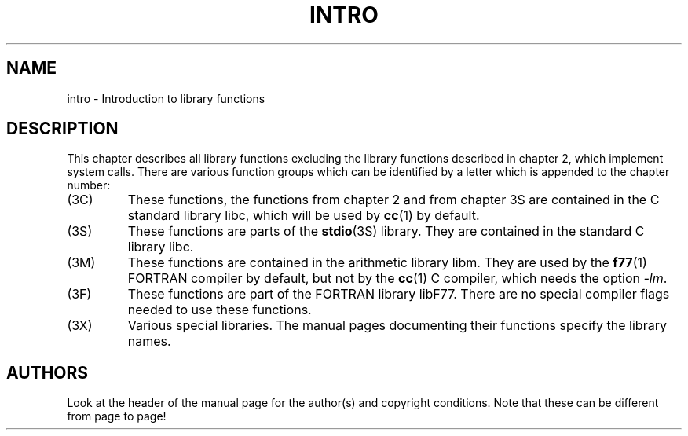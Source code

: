 .\" Copyright (c) 1993 Michael Haardt (michael@moria.de), Fri Apr  2 11:32:09 MET DST 1993
.\"
.\" This is free documentation; you can redistribute it and/or
.\" modify it under the terms of the GNU General Public License as
.\" published by the Free Software Foundation; either version 2 of
.\" the License, or (at your option) any later version.
.\"
.\" The GNU General Public License's references to "object code"
.\" and "executables" are to be interpreted as the output of any
.\" document formatting or typesetting system, including
.\" intermediate and printed output.
.\"
.\" This manual is distributed in the hope that it will be useful,
.\" but WITHOUT ANY WARRANTY; without even the implied warranty of
.\" MERCHANTABILITY or FITNESS FOR A PARTICULAR PURPOSE.  See the
.\" GNU General Public License for more details.
.\"
.\" You should have received a copy of the GNU General Public
.\" License along with this manual; if not, write to the Free
.\" Software Foundation, Inc., 59 Temple Place, Suite 330, Boston, MA 02111,
.\" USA.
.\"
.\" Modified Sat Jul 24 17:37:50 1993 by Rik Faith (faith@cs.unc.edu)
.\" Modified Wed Apr 27 13:33:53 MET DST 1994 by Michael Haardt.
.TH INTRO 3 "13 December 1995" "Linux" "Linux Programmer's Manual"
.SH NAME
intro \- Introduction to library functions
.SH DESCRIPTION
This chapter describes all library functions excluding the library
functions described in chapter 2, which implement system calls.  There
are various function groups which can be identified by a letter which
is appended to the chapter number:
.IP (3C)
These functions, the functions from chapter 2 and from chapter 3S are
contained in the C standard library libc, which will be used by
.BR cc (1)
by default.
.IP (3S)
These functions are parts of the
.BR stdio (3S)
library.  They are contained in the standard C library libc.
.IP (3M)
These functions are contained in the arithmetic library libm.  They are
used by the
.BR f77 (1)
FORTRAN compiler by default, but not by the
.BR cc (1)
C compiler, which needs the option \fI\-lm\fP.
.IP (3F)
These functions are part of the FORTRAN library libF77.  There are no
special compiler flags needed to use these functions.
.IP (3X)
Various special libraries.  The manual pages documenting their functions
specify the library names.
.SH AUTHORS
Look at the header of the manual page for the author(s) and copyright
conditions.  Note that these can be different from page to page!
